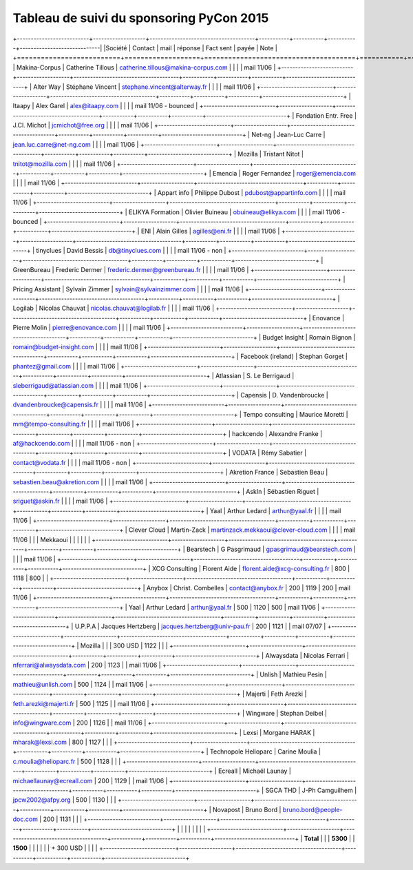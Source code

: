 =========================================
Tableau de suivi du sponsoring PyCon 2015
=========================================


+--------------------------+-------------------+--------------------------------------+-----------+-----------+-----------+-----------------------------|
|Société                   | Contact           | mail                                 | réponse   | Fact sent | payée     | Note                        |
+==========================+===================+======================================+===========+===========+===========+=============================+
| Makina-Corpus            | Catherine Tillous | catherine.tillous@makina-corpus.com  |           |           |           | mail 11/06                  |
+--------------------------+-------------------+--------------------------------------+-----------+-----------+-----------+-----------------------------+
| Alter Way                | Stéphane Vincent  | stephane.vincent@alterway.fr         |           |           |           | mail 11/06                  |
+--------------------------+-------------------+--------------------------------------+-----------+-----------+-----------+-----------------------------+
| Itaapy                   | Alex Garel        | alex@itaapy.com                      |           |           |           | mail 11/06 - bounced        |
+--------------------------+-------------------+--------------------------------------+-----------+-----------+-----------+-----------------------------+
| Fondation Entr. Free     | J.Cl. Michot      | jcmichot@free.org                    |           |           |           | mail 11/06                  |
+--------------------------+-------------------+--------------------------------------+-----------+-----------+-----------+-----------------------------+
| Net-ng                   | Jean-Luc Carre    | jean.luc.carre@net-ng.com            |           |           |           | mail 11/06                  |
+--------------------------+-------------------+--------------------------------------+-----------+-----------+-----------+-----------------------------+
| Mozilla                  | Tristant Nitot    | tnitot@mozilla.com                   |           |           |           | mail 11/06                  |
+--------------------------+-------------------+--------------------------------------+-----------+-----------+-----------+-----------------------------+
| Emencia                  | Roger Fernandez   | roger@emencia.com                    |           |           |           | mail 11/06                  |
+--------------------------+-------------------+--------------------------------------+-----------+-----------+-----------+-----------------------------+
| Appart info              | Philippe Dubost   | pdubost@appartinfo.com               |           |           |           | mail 11/06                  |
+--------------------------+-------------------+--------------------------------------+-----------+-----------+-----------+-----------------------------+
| ELIKYA Formation         | Olivier Buineau   | obuineau@elikya.com                  |           |           |           | mail 11/06 - bounced        |
+--------------------------+-------------------+--------------------------------------+-----------+-----------+-----------+-----------------------------+
| ENI                      | Alain Gilles      | agilles@eni.fr                       |           |           |           | mail 11/06                  |
+--------------------------+-------------------+--------------------------------------+-----------+-----------+-----------+-----------------------------+
| tinyclues                | David Bessis      | db@tinyclues.com                     |           |           |           | mail 11/06 - non            |
+--------------------------+-------------------+--------------------------------------+-----------+-----------+-----------+-----------------------------+
| GreenBureau              | Frederic Dermer   | frederic.dermer@greenbureau.fr       |           |           |           | mail 11/06                  |
+--------------------------+-------------------+--------------------------------------+-----------+-----------+-----------+-----------------------------+
| Pricing Assistant        | Sylvain Zimmer    | sylvain@sylvainzimmer.com            |           |           |           | mail 11/06                  |
+--------------------------+-------------------+--------------------------------------+-----------+-----------+-----------+-----------------------------+
| Logilab                  | Nicolas Chauvat   | nicolas.chauvat@logilab.fr           |           |           |           | mail 11/06                  |
+--------------------------+-------------------+--------------------------------------+-----------+-----------+-----------+-----------------------------+
| Enovance                 |  Pierre Molin     | pierre@enovance.com                  |           |           |           | mail 11/06                  |
+--------------------------+-------------------+--------------------------------------+-----------+-----------+-----------+-----------------------------+
| Budget Insight           | Romain Bignon     | romain@budget-insight.com            |           |           |           | mail 11/06                  |
+--------------------------+-------------------+--------------------------------------+-----------+-----------+-----------+-----------------------------+
| Facebook (ireland)       | Stephan Gorget    | phantez@gmail.com                    |           |           |           | mail 11/06                  |
+--------------------------+-------------------+--------------------------------------+-----------+-----------+-----------+-----------------------------+
| Atlassian                | S. Le Berrigaud   | sleberrigaud@atlassian.com           |           |           |           | mail 11/06                  |
+--------------------------+-------------------+--------------------------------------+-----------+-----------+-----------+-----------------------------+
| Capensis                 | D. Vandenbroucke  | dvandenbroucke@capensis.fr           |           |           |           | mail 11/06                  |
+--------------------------+-------------------+--------------------------------------+-----------+-----------+-----------+-----------------------------+
| Tempo consulting         | Maurice Moretti   | mm@tempo-consulting.fr               |           |           |           | mail 11/06                  |
+--------------------------+-------------------+--------------------------------------+-----------+-----------+-----------+-----------------------------+
| hackcendo                | Alexandre Franke  | af@hackcendo.com                     |           |           |           | mail 11/06 - non            |
+--------------------------+-------------------+--------------------------------------+-----------+-----------+-----------+-----------------------------+
| VODATA                   | Rémy Sabatier     | contact@vodata.fr                    |           |           |           | mail 11/06 - non            |
+--------------------------+-------------------+--------------------------------------+-----------+-----------+-----------+-----------------------------+
| Akretion France          | Sebastien Beau    | sebastien.beau@akretion.com          |           |           |           | mail 11/06                  |
+--------------------------+-------------------+--------------------------------------+-----------+-----------+-----------+-----------------------------+
| AskIn                    | Sébastien Riguet  | sriguet@askin.fr                     |           |           |           | mail 11/06                  |
+--------------------------+-------------------+--------------------------------------+-----------+-----------+-----------+-----------------------------+
| Yaal                     | Arthur Ledard     | arthur@yaal.fr                       |           |           |           | mail 11/06                  |
+--------------------------+-------------------+--------------------------------------+-----------+-----------+-----------+-----------------------------+
| Clever Cloud             | Martin-Zack       | martinzack.mekkaoui@clever-cloud.com |           |           |           | mail 11/06                  |
|                          | Mekkaoui          |                                      |           |           |           |                             |
+--------------------------+-------------------+--------------------------------------+-----------+-----------+-----------+-----------------------------+
| Bearstech                | G Pasgrimaud      | gpasgrimaud@bearstech.com            |           |           |           | mail 11/06                  |
+--------------------------+-------------------+--------------------------------------+-----------+-----------+-----------+-----------------------------+
| XCG Consulting           | Florent Aide      | florent.aide@xcg-consulting.fr       | 800       | 1118      | 800       |                             |
+--------------------------+-------------------+--------------------------------------+-----------+-----------+-----------+-----------------------------+
| Anybox                   | Christ. Combelles | contact@anybox.fr                    | 200       | 1119      | 200       | mail 11/06                  |
+--------------------------+-------------------+--------------------------------------+-----------+-----------+-----------+-----------------------------+
| Yaal                     | Arthur Ledard     | arthur@yaal.fr                       | 500       | 1120      | 500       | mail 11/06                  |
+--------------------------+-------------------+--------------------------------------+-----------+-----------+-----------+-----------------------------+
| U.P.P.A                  | Jacques Hertzberg | jacques.hertzberg@univ-pau.fr        | 200       | 1121      |           | mail 07/07                  |
+--------------------------+-------------------+--------------------------------------+-----------+-----------+-----------+-----------------------------+
| Mozilla                  |                   |                                      | 300 USD   | 1122      |           |                             |
+--------------------------+-------------------+--------------------------------------+-----------+-----------+-----------+-----------------------------+
| Alwaysdata               | Nicolas Ferrari   | nferrari@alwaysdata.com              | 200       | 1123      |           | mail 11/06                  |
+--------------------------+-------------------+--------------------------------------+-----------+-----------+-----------+-----------------------------+
| Unlish                   | Mathieu Pesin     | mathieu@unlish.com                   | 500       | 1124      |           | mail 11/06                  |
+--------------------------+-------------------+--------------------------------------+-----------+-----------+-----------+-----------------------------+
| Majerti                  | Feth Arezki       | feth.arezki@majerti.fr               | 500       | 1125      |           | mail 11/06                  |
+--------------------------+-------------------+--------------------------------------+-----------+-----------+-----------+-----------------------------+
| Wingware                 | Stephan Deibel    | info@wingware.com                    | 200       | 1126      |           | mail 11/06                  |
+--------------------------+-------------------+--------------------------------------+-----------+-----------+-----------+-----------------------------+
| Lexsi                    | Morgane HARAK     | mharak@lexsi.com                     | 800       | 1127      |           |                             |
+--------------------------+-------------------+--------------------------------------+-----------+-----------+-----------+-----------------------------+
| Technopole Helioparc     | Carine Moulia     | c.moulia@helioparc.fr                | 500       | 1128      |           |                             |
+--------------------------+-------------------+--------------------------------------+-----------+-----------+-----------+-----------------------------+
| Ecreall                  | Michaël Launay    | michaellaunay@ecreall.com            | 200       | 1129      |           | mail 11/06                  |
+--------------------------+-------------------+--------------------------------------+-----------+-----------+-----------+-----------------------------+
| SGCA THD                 | J-Ph Camguilhem   | jpcw2002@afpy.org                    | 500       | 1130      |           |                             |
+--------------------------+-------------------+--------------------------------------+-----------+-----------+-----------+-----------------------------+
| Novapost                 | Bruno Bord        | bruno.bord@people-doc.com            | 200       | 1131      |           |                             |
+--------------------------+-------------------+--------------------------------------+-----------+-----------+-----------+-----------------------------+
|                          |                   |                                      |           |           |           |                             |
+--------------------------+-------------------+--------------------------------------+-----------+-----------+-----------+-----------------------------+
|      **Total**           |                   |                                      | **5300**  |           | **1500**  |                             |
|                          |                   |                                      | + 300 USD |           |           |                             |
+--------------------------+-------------------+--------------------------------------+-----------+-----------+-----------+-----------------------------+
